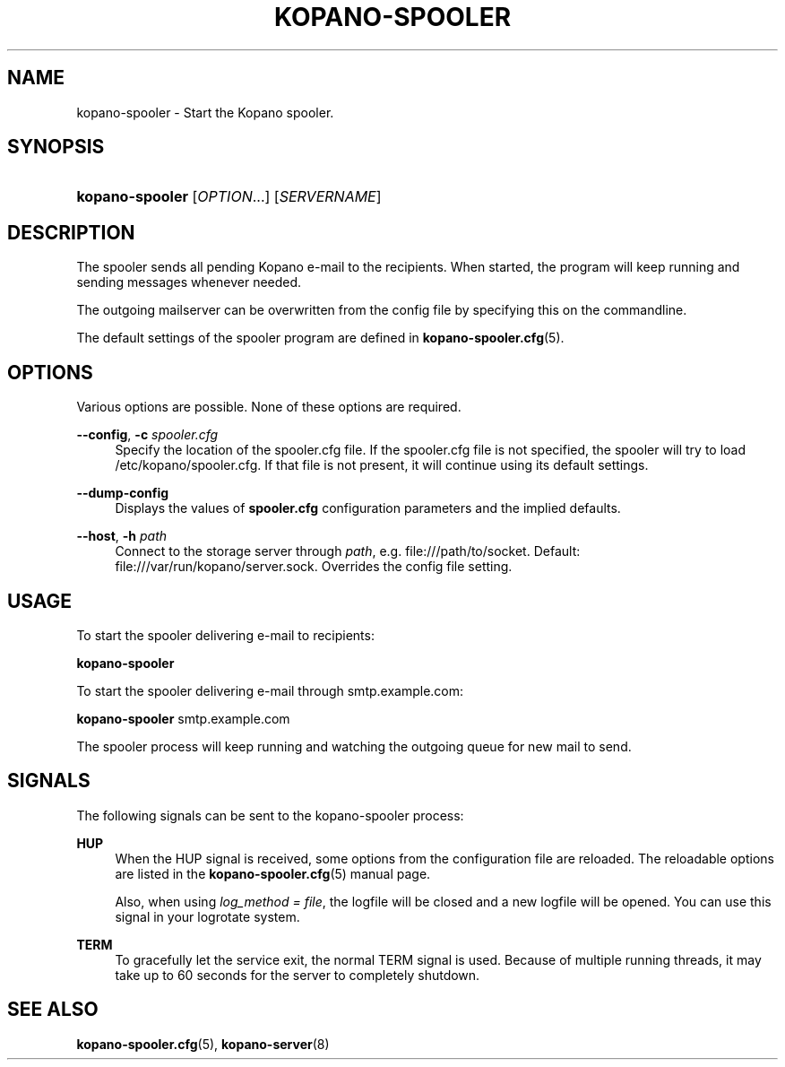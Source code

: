 .TH "KOPANO\-SPOOLER" "8" "November 2016" "Kopano 8" "Kopano Core user reference"
.\" http://bugs.debian.org/507673
.ie \n(.g .ds Aq \(aq
.el       .ds Aq '
.\" disable hyphenation
.nh
.\" disable justification (adjust text to left margin only)
.ad l
.SH "NAME"
kopano-spooler \- Start the Kopano spooler.
.SH "SYNOPSIS"
.HP \w'\fBkopano\-spooler\fR\ 'u
\fBkopano\-spooler\fR [\fIOPTION\fR...] [\fISERVERNAME\fR]
.SH "DESCRIPTION"
.PP
The spooler sends all pending Kopano e-mail to the recipients. When started, the program will keep running and sending messages whenever needed.
.PP
The outgoing mailserver can be overwritten from the config file by specifying this on the commandline.
.PP
The default settings of the spooler program are defined in
\fBkopano-spooler.cfg\fR(5).
.SH "OPTIONS"
.PP
Various options are possible. None of these options are required.
.PP
\fB\-\-config\fR, \fB\-c\fR \fIspooler.cfg\fR
.RS 4
Specify the location of the spooler.cfg file. If the spooler.cfg file is not specified, the spooler will try to load
/etc/kopano/spooler.cfg. If that file is not present, it will continue using its default settings.
.RE
.PP
\fB\-\-dump\-config\fP
.RS 4
Displays the values of \fBspooler.cfg\fP configuration parameters and the
implied defaults.
.RE
.PP
\fB\-\-host\fR, \fB\-h\fR \fIpath\fR
.RS 4
Connect to the storage server through
\fIpath\fR, e.g.
file:///path/to/socket. Default:
file:///var/run/kopano/server.sock. Overrides the config file setting.
.RE
.SH "USAGE"
.PP
To start the spooler delivering e-mail to recipients:
.PP
\fBkopano\-spooler\fR
.PP
To start the spooler delivering e-mail through
smtp.example.com:
.PP
\fBkopano\-spooler\fR
smtp.example.com
.PP
The spooler process will keep running and watching the outgoing queue for new mail to send.
.SH "SIGNALS"
.PP
The following signals can be sent to the kopano\-spooler process:
.PP
\fBHUP\fR
.RS 4
When the HUP signal is received, some options from the configuration file are reloaded. The reloadable options are listed in the
\fBkopano-spooler.cfg\fR(5)
manual page.
.sp
Also, when using
\fIlog_method = file\fR, the logfile will be closed and a new logfile will be opened. You can use this signal in your logrotate system.
.RE
.PP
\fBTERM\fR
.RS 4
To gracefully let the service exit, the normal TERM signal is used. Because of multiple running threads, it may take up to 60 seconds for the server to completely shutdown.
.RE
.SH "SEE ALSO"
.PP
\fBkopano-spooler.cfg\fR(5),
\fBkopano-server\fR(8)
